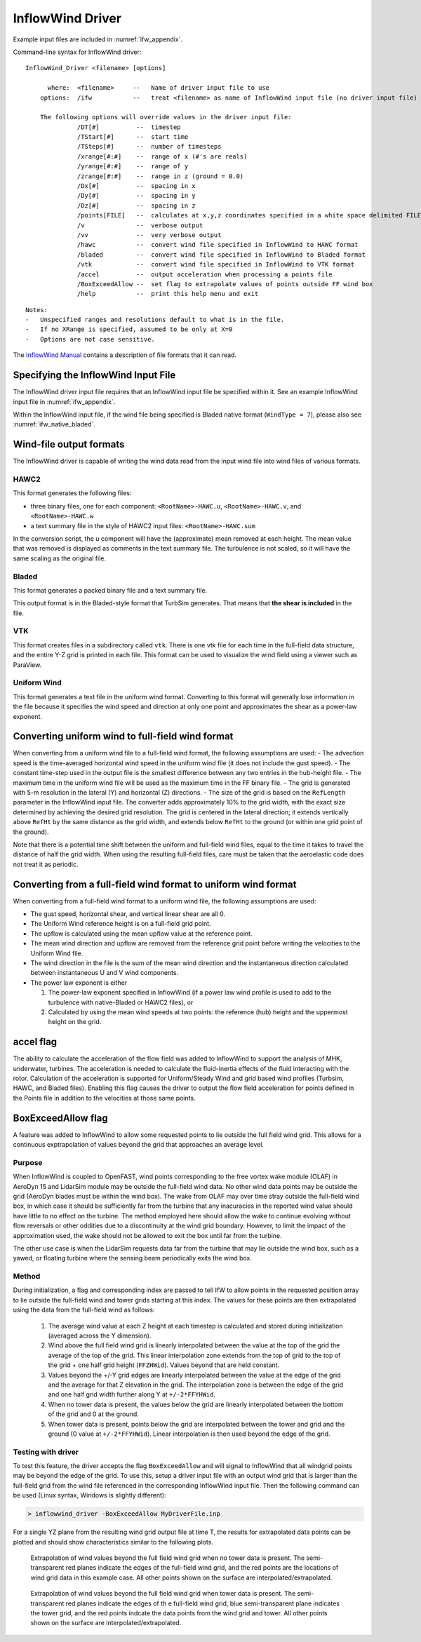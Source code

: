 InflowWind Driver
=================
Example input files are
included in :numref:`ifw_appendix`.

Command-line syntax for InflowWind driver:

::

    InflowWind_Driver <filename> [options]

          where:  <filename>     --   Name of driver input file to use
        options:  /ifw           --   treat <filename> as name of InflowWind input file (no driver input file)

        The following options will override values in the driver input file:
                  /DT[#]          --  timestep
                  /TStart[#]      --  start time
                  /TSteps[#]      --  number of timesteps
                  /xrange[#:#]    --  range of x (#'s are reals)
                  /yrange[#:#]    --  range of y
                  /zrange[#:#]    --  range in z (ground = 0.0)
                  /Dx[#]          --  spacing in x
                  /Dy[#]          --  spacing in y
                  /Dz[#]          --  spacing in z
                  /points[FILE]   --  calculates at x,y,z coordinates specified in a white space delimited FILE
                  /v              --  verbose output
                  /vv             --  very verbose output
                  /hawc           --  convert wind file specified in InflowWind to HAWC format
                  /bladed         --  convert wind file specified in InflowWind to Bladed format
                  /vtk            --  convert wind file specified in InflowWind to VTK format
                  /accel          --  output acceleration when processing a points file
                  /BoxExceedAllow --  set flag to extrapolate values of points outside FF wind box
                  /help           --  print this help menu and exit

::

    Notes:
    -   Unspecified ranges and resolutions default to what is in the file.
    -   If no XRange is specified, assumed to be only at X=0
    -   Options are not case sensitive.

The `InflowWind Manual <https://wind.nrel.gov/nwtc/docs/InflowWind_Manual.pdf>`__
contains a description of file formats that it can read.

Specifying the InflowWind Input File
------------------------------------

The InflowWind driver input file requires that an InflowWind input file
be specified within it. See an example InflowWind input
file in :numref:`ifw_appendix`.

Within the InflowWind input file, if the wind file being specified is
Bladed native format (``WindType = 7``), please also see 
:numref:`ifw_native_bladed`.

Wind-file output formats
------------------------

The InflowWind driver is capable of writing the wind data read from the
input wind file into wind files of various formats.

HAWC2
~~~~~

This format generates the following files:

- three binary files, one for each component:
  ``<RootName>-HAWC.u``, ``<RootName>-HAWC.v``, and ``<RootName>-HAWC.w``

- a text summary file in the style of HAWC2 input files:
  ``<RootName>-HAWC.sum``

In the conversion script, the u component will have the (approximate)
mean removed at each height. The mean value that was removed is
displayed as comments in the text summary file. The turbulence is not
scaled, so it will have the same scaling as the original file.

Bladed
~~~~~~

This format generates a packed binary file and a text summary file.

This output format is in the Bladed-style format that TurbSim generates. That
means that **the shear is included** in the file.

VTK
~~~

This format creates files in a subdirectory called ``vtk``. There is one
vtk file for each time in the full-field data structure, and the entire
Y-Z grid is printed in each file. This format can be used to visualize
the wind field using a viewer such as ParaView.

Uniform Wind
~~~~~~~~~~~~

This format generates a text file in the uniform wind format. Converting to this format will 
generally lose information in the file because it specifies the wind speed and direction
at only one point and approximates the shear as a power-law exponent.
   


Converting uniform wind to full-field wind format
-------------------------------------------------

When converting from a uniform wind file to a full-field wind format,
the following assumptions are used: - The advection speed is the
time-averaged horizontal wind speed in the uniform wind file (it does
not include the gust speed). - The constant time-step used in the output
file is the smallest difference between any two entries in the
hub-height file. - The maximum time in the uniform wind file will be
used as the maximum time in the FF binary file. - The grid is generated
with 5-m resolution in the lateral (Y) and horizontal (Z) directions. -
The size of the grid is based on the ``RefLength`` parameter in the
InflowWind input file. The converter adds approximately 10% to the grid
width, with the exact size determined by achieving the desired grid
resolution. The grid is centered in the lateral direction; it extends
vertically above ``RefHt`` by the same distance as the grid width, and
extends below ``RefHt`` to the ground (or within one grid point of the
ground).

Note that there is a potential time shift between the uniform and
full-field wind files, equal to the time it takes to travel the distance
of half the grid width. When using the resulting full-field files, care
must be taken that the aeroelastic code does not treat it as periodic.


Converting from a full-field wind format to uniform wind format
---------------------------------------------------------------

When converting from a full-field wind format to a uniform wind file, the following assumptions are used:

- The gust speed, horizontal shear, and vertical linear shear are all 0.
- The Uniform Wind reference height is on a full-field grid point.
- The upflow is calculated using the mean upflow value at the reference point.
- The mean wind direction and upflow are removed from the reference grid point before writing the velocities to the Uniform Wind file.
- The wind direction in the file is the sum of the mean wind direction and the instantaneous direction calculated between instantaneous U and V wind components.
- The power law exponent is either
  
  1. The power-law exponent specified in InflowWind (if a power law wind profile is used to add to the turbulence with native-Bladed or HAWC2 files), or
  2. Calculated by using the mean wind speeds at two points: the reference (hub) height and the uppermost height on the grid.

accel flag
-------------------

The ability to calculate the acceleration of the flow field was added to
InflowWind to support the analysis of MHK, underwater, turbines. The
acceleration is needed to calculate the fluid-inertia effects of the fluid
interacting with the rotor. Calculation of the acceleration is supported for
Uniform/Steady Wind and grid based wind profiles (Turbsim, HAWC, and Bladed
files). Enabling this flag causes the driver to output the flow field
acceleration for points defined in the Points file in addition to the velocities
at those same points.


BoxExceedAllow flag
-------------------

A feature was added to InflowWind to allow some requested points to lie
outside the full field wind grid. This allows for a continuous exptrapolation of
values beyond the grid that approaches an average level.

Purpose
~~~~~~~

When InflowWind is coupled to OpenFAST, wind points corresponding to the free
vortex wake module (OLAF) in AeroDyn 15 and LidarSim module may be outside the
full-field wind data.  No other wind data points may be outside the grid
(AeroDyn blades must be within the wind box).  The wake from OLAF may over
time stray outside the full-field wind box, in which case it should be
sufficiently far from the turbine that any inacuracies in the reported wind
value should have little to no effect on the turbine.  The method employed here
should allow the wake to continue evolving without flow reversals or other
oddities due to a discontinuity at the wind grid boundary.  However, to limit
the impact of the approximation used, the wake should not be allowed to exit the
box until far from the turbine.

The other use case is when the LidarSim requests data far from the turbine that
may lie outside the wind box, such as a yawed, or floating turbine where the
sensing beam periodically exits the wind box.

Method
~~~~~~

During initialization, a flag and corresponding index are passed to tell IfW to
allow points in the requested position array to lie outside the full-field wind
and tower grids starting at this index.  The values for these points are then
extrapolated using the data from the full-field wind as follows:

   1. The average wind value at each Z height at each timestep is calculated and
      stored during initialization (averaged across the Y dimension).
   2. Wind above the full field wind grid is linearly interpolated between the
      value at the top of the grid the average of the top of the grid.  This
      linear interpolation zone extends from the top of grid to the top of the
      grid + one half grid height (``FFZHWid``).  Values beyond that are held
      constant.
   3. Values beyond the +/-Y grid edges are linearly interpolated between the
      value at the edge of the grid and the average for that Z elevation in the
      grid.  The interpolation zone is between the edge of the grid and one half
      grid width further along Y at ``+/-2*FFYHWid``.
   4. When no tower data is present, the values below the grid are linearly
      interpolated between the bottom of the grid and 0 at the ground.
   5. When tower data is present, points below the grid are interpolated between
      the tower and grid and the ground (0 value at ``+/-2*FFYHWid``).  Linear
      interpolation is then used beyond the edge of the grid.


Testing with driver
~~~~~~~~~~~~~~~~~~~

To test this feature, the driver accepts the flag ``BoxExceedAllow`` and will
signal to InflowWind that all windgrid points may be beyond the edge of the
grid.  To use this, setup a driver input file with an output wind grid that is
larger than the full-field grid from the wind file referenced in the
corresponding InflowWind input file.  Then the following command can be used
(Linux syntax, Windows is slightly different):

.. code-block:: bash
	
    > inflowwind_driver -BoxExceedAllow MyDriverFile.inp

For a single YZ plane from the resulting wind grid output file at time T, the
results for extrapolated data points can be plotted and should show
characteristics similar to the following plots.


.. figure:: figs/FFWindExtrap--NoTower.png
   :width: 90%
           
   Extrapolation of wind values beyond the full field wind grid when no tower data is present. The semi-transparent red planes indicate the edges of the full-field wind grid, and the red points are the locations of wind grid data in this example case. All other points shown on the surface are interpolated/extrapolated.
  

.. figure:: figs/FFWindExtrap--Tower.png
   :width: 90%

   Extrapolation of wind values beyond the full field wind grid when tower data is present. The semi-transparent red planes indicate the edges of th e full-field wind grid, blue semi-transparent plane indicates the tower grid, and the red points indcate the data points from the wind grid and tower.  All other points shown on the surface are interpolated/extrapolated.


